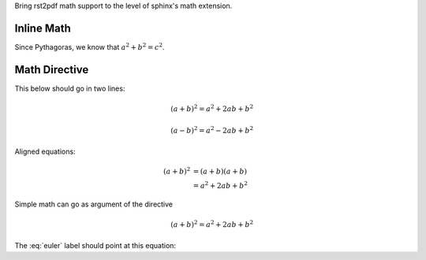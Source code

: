 Bring rst2pdf math support to the level of sphinx's math extension.

Inline Math
~~~~~~~~~~~

Since Pythagoras, we know that :math:`a^2 + b^2 = c^2`.

Math Directive
~~~~~~~~~~~~~~

This below should go in two lines:

.. math::

   (a + b)^2 = a^2 + 2ab + b^2

   (a - b)^2 = a^2 - 2ab + b^2

Aligned equations:
   
.. math::
    
   (a + b)^2  &=  (a + b)(a + b) \\
              &=  a^2 + 2ab + b^2

Simple math can go as argument of the directive              
              
.. math:: (a + b)^2 = a^2 + 2ab + b^2

The :eq:`euler` label should point at this equation:

.. math:: e^{i\pi} + 1 = 0
   :label: euler

.. math::
   :nowrap:

   \begin{eqnarray}
      y    & = & ax^2 + bx + c \\
      f(x) & = & x^2 + 2xy + y^2
   \end{eqnarray}